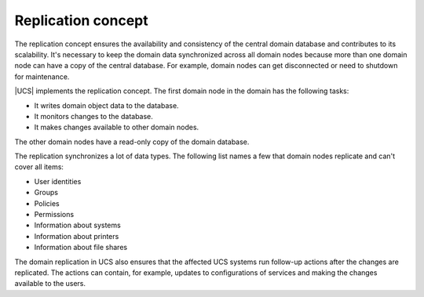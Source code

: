 .. SPDX-FileCopyrightText: 2021-2025 Univention GmbH
..
.. SPDX-License-Identifier: AGPL-3.0-only

.. _concept-replication:

Replication concept
===================

The replication concept ensures the availability and consistency of the central
domain database and contributes to its scalability. It's necessary to keep the
domain data synchronized across all domain nodes because more than one domain
node can have a copy of the central database. For example, domain nodes can get
disconnected or need to shutdown for maintenance.

|UCS| implements the replication concept. The first domain node in the domain
has the following tasks:

* It writes domain object data to the database.
* It monitors changes to the database.
* It makes changes available to other domain nodes.

The other domain nodes have a read-only copy of the domain database.

.. TODO Activate reference once the section about domain replication is written in the listener part.

   What components are involved for replication and how it works in detail, see
   :ref:`services-listener-domain-replication`.

The replication synchronizes a lot of data types. The following list names a
few that domain nodes replicate and can't cover all items:

* User identities
* Groups
* Policies
* Permissions
* Information about systems
* Information about printers
* Information about file shares

The domain replication in UCS also ensures that the affected UCS systems run
follow-up actions after the changes are replicated. The actions can contain,
for example, updates to configurations of services and making the changes
available to the users.
